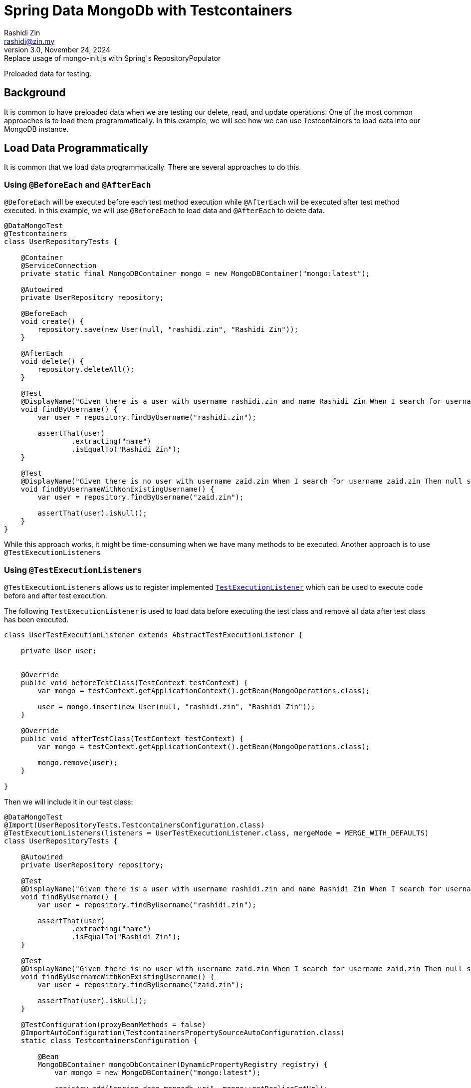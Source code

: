 = Spring Data MongoDb with Testcontainers
:source-highlighter: highlight.js
Rashidi Zin <rashidi@zin.my>
3.0, November 24, 2024: Replace usage of mongo-init.js with Spring's RepositoryPopulator
:nofooter:
:icons: font
:url-quickref: https://github.com/rashidi/spring-boot-tutorials/tree/master/data-mongodb-tc-data-load

Preloaded data for testing.


== Background
It is common to have preloaded data when we are testing our delete, read, and update operations. One of the most common approaches is to
load them programmatically. In this example, we will see how we can use Testcontainers to load data into our MongoDB instance.

== Load Data Programmatically
It is common that we load data programmatically. There are several approaches to do this.

=== Using `@BeforeEach` and `@AfterEach`
`@BeforeEach` will be executed before each test method execution while `@AfterEach` will be executed after test method executed. In this example,
we will use `@BeforeEach` to load data and `@AfterEach` to delete data.

[source,java]
----
@DataMongoTest
@Testcontainers
class UserRepositoryTests {

    @Container
    @ServiceConnection
    private static final MongoDBContainer mongo = new MongoDBContainer("mongo:latest");

    @Autowired
    private UserRepository repository;

    @BeforeEach
    void create() {
        repository.save(new User(null, "rashidi.zin", "Rashidi Zin"));
    }

    @AfterEach
    void delete() {
        repository.deleteAll();
    }

    @Test
    @DisplayName("Given there is a user with username rashidi.zin and name Rashidi Zin When I search for username rashidi.zin Then user with provided username should be returned")
    void findByUsername() {
        var user = repository.findByUsername("rashidi.zin");

        assertThat(user)
                .extracting("name")
                .isEqualTo("Rashidi Zin");
    }

    @Test
    @DisplayName("Given there is no user with username zaid.zin When I search for username zaid.zin Then null should be returned")
    void findByUsernameWithNonExistingUsername() {
        var user = repository.findByUsername("zaid.zin");

        assertThat(user).isNull();
    }
}
----

While this approach works, it might be time-consuming when we have many methods to be executed. Another approach is to use `@TestExecutionListeners`

=== Using `@TestExecutionListeners`
`@TestExecutionListeners` allows us to register implemented https://docs.spring.io/spring-framework/docs/current/javadoc-api/org/springframework/test/context/TestExecutionListener.html[`TestExecutionListener`]
which can be used to execute code before and after test execution.

The following `TestExecutionListener` is used to load data before executing the test class and remove all data after test class has been executed.

[source,java]
----
class UserTestExecutionListener extends AbstractTestExecutionListener {

    private User user;


    @Override
    public void beforeTestClass(TestContext testContext) {
        var mongo = testContext.getApplicationContext().getBean(MongoOperations.class);

        user = mongo.insert(new User(null, "rashidi.zin", "Rashidi Zin"));
    }

    @Override
    public void afterTestClass(TestContext testContext) {
        var mongo = testContext.getApplicationContext().getBean(MongoOperations.class);

        mongo.remove(user);
    }

}
----

Then we will include it in our test class:

[source,java]
----
@DataMongoTest
@Import(UserRepositoryTests.TestcontainersConfiguration.class)
@TestExecutionListeners(listeners = UserTestExecutionListener.class, mergeMode = MERGE_WITH_DEFAULTS)
class UserRepositoryTests {

    @Autowired
    private UserRepository repository;

    @Test
    @DisplayName("Given there is a user with username rashidi.zin and name Rashidi Zin When I search for username rashidi.zin Then user with provided username should be returned")
    void findByUsername() {
        var user = repository.findByUsername("rashidi.zin");

        assertThat(user)
                .extracting("name")
                .isEqualTo("Rashidi Zin");
    }

    @Test
    @DisplayName("Given there is no user with username zaid.zin When I search for username zaid.zin Then null should be returned")
    void findByUsernameWithNonExistingUsername() {
        var user = repository.findByUsername("zaid.zin");

        assertThat(user).isNull();
    }

    @TestConfiguration(proxyBeanMethods = false)
    @ImportAutoConfiguration(TestcontainersPropertySourceAutoConfiguration.class)
    static class TestcontainersConfiguration {

        @Bean
        MongoDBContainer mongoDbContainer(DynamicPropertyRegistry registry) {
            var mongo = new MongoDBContainer("mongo:latest");

            registry.add("spring.data.mongodb.uri", mongo::getReplicaSetUrl);

            return mongo;
        }

    }
}
----

In this example, we are using `@TestExecutionListeners` to register `UserTestExecutionListener` which will be executed before and after test class execution. Alternatively, we also no longer utilise on
helpful annotations - `@Testcontainers`, `@Container`, and `@ServiceConnection`.

== Load Data Using RepositoryPopulators
Next approach is to load data using https://docs.spring.io/spring-data/mongodb/reference/repositories/core-extensions.html#core.repository-populators[RepositoryPopulators] and Testcontainers.
We will start by creating link:{url-quickref}/src/test/resources/users.json[users.json] and populate it with the following content.

[source,json]
----
[{
  "_class": "zin.rashidi.data.mongodb.tc.dataload.user.User",
  "name": "Rashidi Zin",
  "username": "rashidi.zin"
}]
----

First, we will have to add `jackson-databind` as our dependency in link:${url-quickref}/build.gradle[build.gradle].

[source,groovy]
----
dependencies {
    testImplementation "com.fasterxml.jackson.core:jackson-databind"
}
----

Next we will create a `@TestConfiguration` class which will define `RepositoryPopulator`.

[source,java]
----
class UserRepositoryTests {

    @TestConfiguration
    static class RepositoryPopulatorTestConfiguration {

        @Bean
        public Jackson2RepositoryPopulatorFactoryBean jacksonRepositoryPopulator() {
            var populator = new Jackson2RepositoryPopulatorFactoryBean();
            populator.setResources(new Resource[] { new ClassPathResource("users.json") });
            return populator;
        }
    }

}
----

Then we will inform link:${url-quickref}/src/test/java/zin/rashidi/data/mongodb/tc/dataload/user/UserRepositoryTests.java[UserRepositoryTests] to include `RepositoryPopulatorTestConfiguration`.

[source,java]
----
@DataMongoTest(includeFilters = @Filter(type = ASSIGNABLE_TYPE, classes = UserRepositoryTests.RepositoryPopulatorTestConfiguration.class))
class UserRepositoryTests {

    @TestConfiguration
    static class RepositoryPopulatorTestConfiguration {

        @Bean
        public Jackson2RepositoryPopulatorFactoryBean jacksonRepositoryPopulator() {
            var populator = new Jackson2RepositoryPopulatorFactoryBean();
            populator.setResources(new Resource[] { new ClassPathResource("users.json") });
            return populator;
        }
    }

}
----

Finally, the usual setup to include `@TestContainers` and `MongoDBContainer`.

[source,java]
----
@Testcontainers
@DataMongoTest(includeFilters = @Filter(type = ASSIGNABLE_TYPE, classes = UserRepositoryTests.RepositoryPopulatorTestConfiguration.class))
class UserRepositoryTests {

    @Container
    @ServiceConnection
    private static final MongoDBContainer mongo = new MongoDBContainer("mongo:latest");

    @TestConfiguration
    static class RepositoryPopulatorTestConfiguration {

        @Bean
        public Jackson2RepositoryPopulatorFactoryBean jacksonRepositoryPopulator() {
            var populator = new Jackson2RepositoryPopulatorFactoryBean();
            populator.setResources(new Resource[] { new ClassPathResource("users.json") });
            return populator;
        }
    }

}
----

Once everything is ready, we will add our tests.

[source,java]
----
@Testcontainers
@DataMongoTest(includeFilters = @Filter(type = ASSIGNABLE_TYPE, classes = UserRepositoryTests.RepositoryPopulatorTestConfiguration.class))
class UserRepositoryTests {

    @Container
    @ServiceConnection
    private static final MongoDBContainer mongo = new MongoDBContainer("mongo:latest");

    @Autowired
    private UserRepository repository;

    @Test
    @DisplayName("Given there is a user with username rashidi.zin and name Rashidi Zin When I search for username rashidi.zin Then user with provided username should be returned")
    void findByUsername() {
        var user = repository.findByUsername("rashidi.zin");

        assertThat(user)
                .extracting("name")
                .isEqualTo("Rashidi Zin");
    }

    @Test
    @DisplayName("Given there is no user with username zaid.zin When I search for username zaid.zin Then null should be returned")
    void findByUsernameWithNonExistingUsername() {
        var user = repository.findByUsername("zaid.zin");

        assertThat(user).isNull();
    }

    @TestConfiguration
    static class RepositoryPopulatorTestConfiguration {

        @Bean
        public Jackson2RepositoryPopulatorFactoryBean jacksonRepositoryPopulator() {
            var populator = new Jackson2RepositoryPopulatorFactoryBean();
            populator.setResources(new Resource[] { new ClassPathResource("users.json") });
            return populator;
        }
    }

}
----

With that, data will be loaded into MongoDB before the test execution. Full implementation of link:{url-quickref}/src/test/java/zin/rashidi/data/mongodb/tc/dataload/user/UserRepositoryTests.java[`UserRepositoryTests`]:

This also allows us to have a single source of truth in managing data for our tests.

